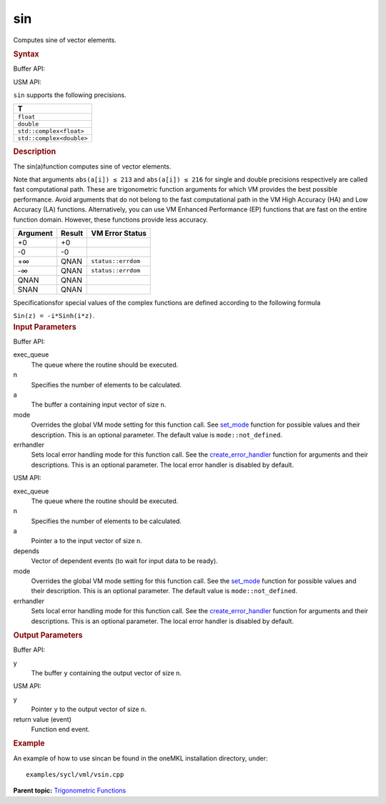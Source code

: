 .. _sin:

sin
===


.. container::


   Computes sine of vector elements.


   .. container:: section
      :name: GUID-E38CA6EA-C276-4081-85F3-BA2E1C22F119


      .. rubric:: Syntax
         :name: syntax
         :class: sectiontitle


      Buffer API:


      .. cpp:function::  void sin(queue& exec_queue, int64_t n,      buffer<T,1>& a, buffer<T,1>& y, uint64_t mode = mode::not_defined,      error_handler<T> errhandler = {} )

      USM API:


      .. cpp:function::  event sin(queue& exec_queue, int64_t n, T\* a,      T\* y, vector_class<event>\* depends, uint64_t mode =      mode::not_defined, error_handler<T> errhandler = {} )

      ``sin`` supports the following precisions.


      .. list-table:: 
         :header-rows: 1

         * -  T 
         * -  ``float`` 
         * -  ``double`` 
         * -  ``std::complex<float>`` 
         * -  ``std::complex<double>`` 




.. container:: section
   :name: GUID-21D3D3F9-9511-4365-A855-8DE99294C5C3


   .. rubric:: Description
      :name: description
      :class: sectiontitle


   The sin(a)function computes sine of vector elements.


   Note that arguments ``abs(a[i]) ≤ 213`` and ``abs(a[i]) ≤ 216`` for
   single and double precisions respectively are called fast
   computational path. These are trigonometric function arguments for
   which VM provides the best possible performance. Avoid arguments that
   do not belong to the fast computational path in the VM High Accuracy
   (HA) and Low Accuracy (LA) functions. Alternatively, you can use VM
   Enhanced Performance (EP) functions that are fast on the entire
   function domain. However, these functions provide less accuracy.


   .. container:: tablenoborder


      .. list-table:: 
         :header-rows: 1

         * -  Argument 
           -  Result 
           -  VM Error Status 
         * -  +0 
           -  +0 
           -    
         * -  -0 
           -  -0 
           -    
         * -  +∞ 
           -  QNAN 
           -  ``status::errdom`` 
         * -  -∞ 
           -  QNAN 
           -  ``status::errdom`` 
         * -  QNAN 
           -  QNAN 
           -    
         * -  SNAN 
           -  QNAN 
           -    




   Specificationsfor special values of the complex functions are defined
   according to the following formula


   ``Sin(z) = -i*Sinh(i*z)``.


.. container:: section
   :name: GUID-8D31EE70-939F-4573-948A-01F1C3018531


   .. rubric:: Input Parameters
      :name: input-parameters
      :class: sectiontitle


   Buffer API:


   exec_queue
      The queue where the routine should be executed.


   n
      Specifies the number of elements to be calculated.


   a
      The buffer ``a`` containing input vector of size ``n``.


   mode
      Overrides the global VM mode setting for this function call. See
      `set_mode <setmode.html>`__
      function for possible values and their description. This is an
      optional parameter. The default value is ``mode::not_defined``.


   errhandler
      Sets local error handling mode for this function call. See the
      `create_error_handler <create_error_handler.html>`__
      function for arguments and their descriptions. This is an optional
      parameter. The local error handler is disabled by default.


   USM API:


   exec_queue
      The queue where the routine should be executed.


   n
      Specifies the number of elements to be calculated.


   a
      Pointer ``a`` to the input vector of size ``n``.


   depends
      Vector of dependent events (to wait for input data to be ready).


   mode
      Overrides the global VM mode setting for this function call. See
      the `set_mode <setmode.html>`__
      function for possible values and their description. This is an
      optional parameter. The default value is ``mode::not_defined``.


   errhandler
      Sets local error handling mode for this function call. See the
      `create_error_handler <create_error_handler.html>`__
      function for arguments and their descriptions. This is an optional
      parameter. The local error handler is disabled by default.


.. container:: section
   :name: GUID-08546E2A-7637-44E3-91A3-814E524F5FB7


   .. rubric:: Output Parameters
      :name: output-parameters
      :class: sectiontitle


   Buffer API:


   y
      The buffer ``y`` containing the output vector of size ``n``.


   USM API:


   y
      Pointer ``y`` to the output vector of size ``n``.


   return value (event)
      Function end event.


.. container:: section
   :name: GUID-C97BF68F-B566-4164-95E0-A7ADC290DDE2


   .. rubric:: Example
      :name: example
      :class: sectiontitle


   An example of how to use sincan be found in the oneMKL installation
   directory, under:


   ::


      examples/sycl/vml/vsin.cpp


.. container:: familylinks


   .. container:: parentlink


      **Parent topic:** `Trigonometric
      Functions <trigonometric-functions.html>`__


.. container::

